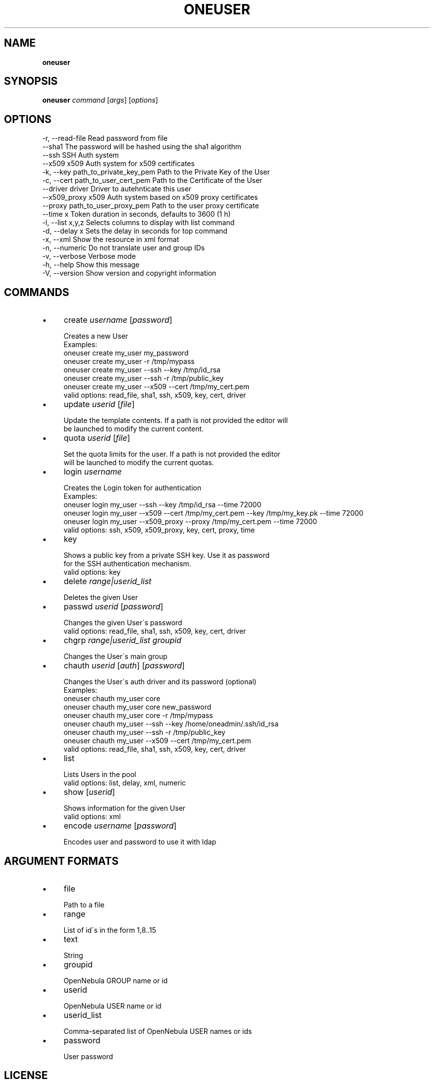 .\" generated with Ronn/v0.7.3
.\" http://github.com/rtomayko/ronn/tree/0.7.3
.
.TH "ONEUSER" "1" "July 2012" "" "oneuser(1) -- manages OpenNebula users"
.
.SH "NAME"
\fBoneuser\fR
.
.SH "SYNOPSIS"
\fBoneuser\fR \fIcommand\fR [\fIargs\fR] [\fIoptions\fR]
.
.SH "OPTIONS"
.
.nf

 \-r, \-\-read\-file           Read password from file
 \-\-sha1                    The password will be hashed using the sha1 algorithm
 \-\-ssh                     SSH Auth system
 \-\-x509                    x509 Auth system for x509 certificates
 \-k, \-\-key path_to_private_key_pem Path to the Private Key of the User
 \-c, \-\-cert path_to_user_cert_pem Path to the Certificate of the User
 \-\-driver driver           Driver to autehnticate this user
 \-\-x509_proxy              x509 Auth system based on x509 proxy certificates
 \-\-proxy path_to_user_proxy_pem Path to the user proxy certificate
 \-\-time x                  Token duration in seconds, defaults to 3600 (1 h)
 \-l, \-\-list x,y,z          Selects columns to display with list command
 \-d, \-\-delay x             Sets the delay in seconds for top command
 \-x, \-\-xml                 Show the resource in xml format
 \-n, \-\-numeric             Do not translate user and group IDs
 \-v, \-\-verbose             Verbose mode
 \-h, \-\-help                Show this message
 \-V, \-\-version             Show version and copyright information
.
.fi
.
.SH "COMMANDS"
.
.IP "\(bu" 4
create \fIusername\fR [\fIpassword\fR]
.
.IP "" 4
.
.nf

Creates a new User
Examples:
  oneuser create my_user my_password
  oneuser create my_user \-r /tmp/mypass
  oneuser create my_user \-\-ssh \-\-key /tmp/id_rsa
  oneuser create my_user \-\-ssh \-r /tmp/public_key
  oneuser create my_user \-\-x509 \-\-cert /tmp/my_cert\.pem
valid options: read_file, sha1, ssh, x509, key, cert, driver
.
.fi
.
.IP "" 0

.
.IP "\(bu" 4
update \fIuserid\fR [\fIfile\fR]
.
.IP "" 4
.
.nf

Update the template contents\. If a path is not provided the editor will
be launched to modify the current content\.
.
.fi
.
.IP "" 0

.
.IP "\(bu" 4
quota \fIuserid\fR [\fIfile\fR]
.
.IP "" 4
.
.nf

Set the quota limits for the user\. If a path is not provided the editor
will be launched to modify the current quotas\.
.
.fi
.
.IP "" 0

.
.IP "\(bu" 4
login \fIusername\fR
.
.IP "" 4
.
.nf

Creates the Login token for authentication
Examples:
  oneuser login my_user \-\-ssh \-\-key /tmp/id_rsa \-\-time 72000
  oneuser login my_user \-\-x509 \-\-cert /tmp/my_cert\.pem                                 \-\-key /tmp/my_key\.pk \-\-time 72000
  oneuser login my_user \-\-x509_proxy \-\-proxy /tmp/my_cert\.pem                                 \-\-time 72000
valid options: ssh, x509, x509_proxy, key, cert, proxy, time
.
.fi
.
.IP "" 0

.
.IP "\(bu" 4
key
.
.IP "" 4
.
.nf

Shows a public key from a private SSH key\. Use it as password
for the SSH authentication mechanism\.
valid options: key
.
.fi
.
.IP "" 0

.
.IP "\(bu" 4
delete \fIrange|userid_list\fR
.
.IP "" 4
.
.nf

Deletes the given User
.
.fi
.
.IP "" 0

.
.IP "\(bu" 4
passwd \fIuserid\fR [\fIpassword\fR]
.
.IP "" 4
.
.nf

Changes the given User\'s password
valid options: read_file, sha1, ssh, x509, key, cert, driver
.
.fi
.
.IP "" 0

.
.IP "\(bu" 4
chgrp \fIrange|userid_list\fR \fIgroupid\fR
.
.IP "" 4
.
.nf

Changes the User\'s main group
.
.fi
.
.IP "" 0

.
.IP "\(bu" 4
chauth \fIuserid\fR [\fIauth\fR] [\fIpassword\fR]
.
.IP "" 4
.
.nf

Changes the User\'s auth driver and its password (optional)
Examples:
  oneuser chauth my_user core
  oneuser chauth my_user core new_password
  oneuser chauth my_user core \-r /tmp/mypass
  oneuser chauth my_user \-\-ssh \-\-key /home/oneadmin/\.ssh/id_rsa
  oneuser chauth my_user \-\-ssh \-r /tmp/public_key
  oneuser chauth my_user \-\-x509 \-\-cert /tmp/my_cert\.pem
valid options: read_file, sha1, ssh, x509, key, cert, driver
.
.fi
.
.IP "" 0

.
.IP "\(bu" 4
list
.
.IP "" 4
.
.nf

Lists Users in the pool
valid options: list, delay, xml, numeric
.
.fi
.
.IP "" 0

.
.IP "\(bu" 4
show [\fIuserid\fR]
.
.IP "" 4
.
.nf

Shows information for the given User
valid options: xml
.
.fi
.
.IP "" 0

.
.IP "\(bu" 4
encode \fIusername\fR [\fIpassword\fR]
.
.IP "" 4
.
.nf

Encodes user and password to use it with ldap
.
.fi
.
.IP "" 0

.
.IP "" 0
.
.SH "ARGUMENT FORMATS"
.
.IP "\(bu" 4
file
.
.IP "" 4
.
.nf

Path to a file
.
.fi
.
.IP "" 0

.
.IP "\(bu" 4
range
.
.IP "" 4
.
.nf

List of id\'s in the form 1,8\.\.15
.
.fi
.
.IP "" 0

.
.IP "\(bu" 4
text
.
.IP "" 4
.
.nf

String
.
.fi
.
.IP "" 0

.
.IP "\(bu" 4
groupid
.
.IP "" 4
.
.nf

OpenNebula GROUP name or id
.
.fi
.
.IP "" 0

.
.IP "\(bu" 4
userid
.
.IP "" 4
.
.nf

OpenNebula USER name or id
.
.fi
.
.IP "" 0

.
.IP "\(bu" 4
userid_list
.
.IP "" 4
.
.nf

Comma\-separated list of OpenNebula USER names or ids
.
.fi
.
.IP "" 0

.
.IP "\(bu" 4
password
.
.IP "" 4
.
.nf

User password
.
.fi
.
.IP "" 0

.
.IP "" 0
.
.SH "LICENSE"
OpenNebula 3\.7\.0 Copyright 2002\-2012, OpenNebula Project Leads (OpenNebula\.org)
.
.P
Licensed under the Apache License, Version 2\.0 (the "License"); you may not use this file except in compliance with the License\. You may obtain a copy of the License at http://www\.apache\.org/licenses/LICENSE\-2\.0
